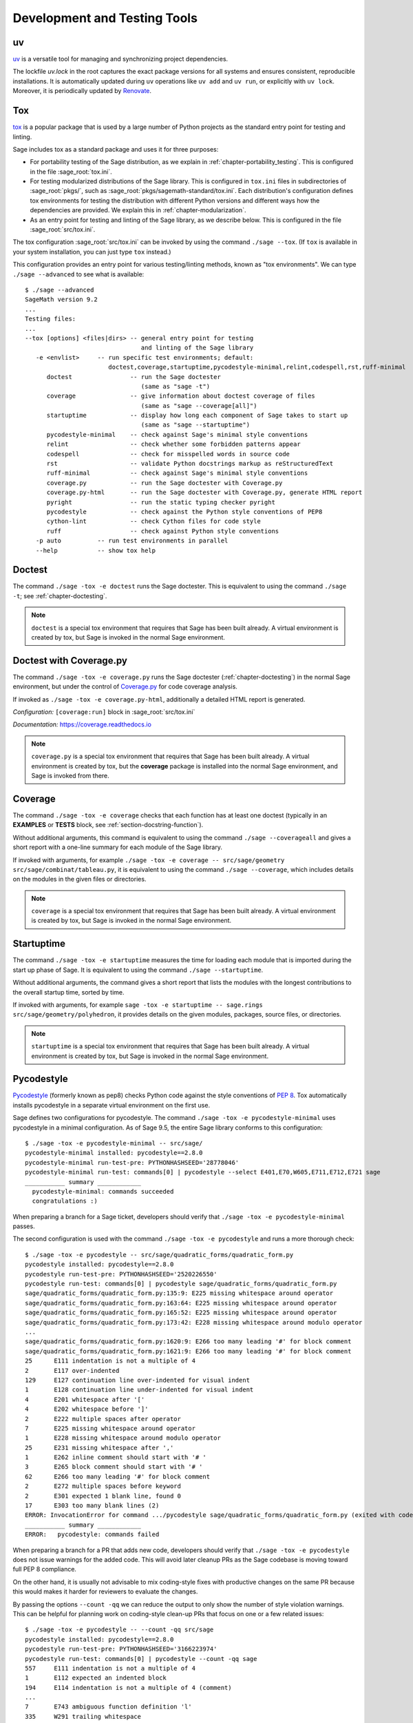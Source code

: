 .. nodoctest

.. highlight:: shell-session

.. _chapter-tools:

=============================
Development and Testing Tools
=============================

uv
==

`uv <https://docs.astral.sh/uv/>`_ is a versatile tool for 
managing and synchronizing project dependencies. 

The lockfile `uv.lock` in the root captures the exact package versions for 
all systems and ensures consistent, reproducible installations.
It is automatically updated during ``uv`` operations like ``uv add`` 
and ``uv run``, or explicitly with ``uv lock``. 
Moreover, it is periodically updated by `Renovate <https://docs.renovatebot.com/>`_.

.. _section-tools-tox:

Tox
===

`tox <https://tox.readthedocs.io/en/latest/>`_ is a popular package that is
used by a large number of Python projects as the standard entry point
for testing and linting.

Sage includes tox as a standard package and uses it for three purposes:

- For portability testing of the Sage distribution, as we explain in
  :ref:`chapter-portability_testing`.  This is configured in the file
  :sage_root:`tox.ini`.

- For testing modularized distributions of the Sage library. This is configured
  in ``tox.ini`` files in subdirectories of :sage_root:`pkgs/`, such as
  :sage_root:`pkgs/sagemath-standard/tox.ini`. Each distribution's configuration
  defines tox environments for testing the distribution with different Python
  versions and different ways how the dependencies are provided.
  We explain this in :ref:`chapter-modularization`.

- As an entry point for testing and linting of the Sage library, as we describe below.
  This is configured in the file :sage_root:`src/tox.ini`.

The tox configuration :sage_root:`src/tox.ini` can be invoked by using the command
``./sage --tox``.  (If ``tox`` is available in your system installation,
you can just type ``tox`` instead.)

This configuration provides an entry point for various testing/linting methods,
known as "tox environments".  We can type ``./sage --advanced`` to see what is
available::

  $ ./sage --advanced
  SageMath version 9.2
  ...
  Testing files:
  ...
  --tox [options] <files|dirs> -- general entry point for testing
                                  and linting of the Sage library
     -e <envlist>     -- run specific test environments; default:
                         doctest,coverage,startuptime,pycodestyle-minimal,relint,codespell,rst,ruff-minimal
        doctest                -- run the Sage doctester
                                  (same as "sage -t")
        coverage               -- give information about doctest coverage of files
                                  (same as "sage --coverage[all]")
        startuptime            -- display how long each component of Sage takes to start up
                                  (same as "sage --startuptime")
        pycodestyle-minimal    -- check against Sage's minimal style conventions
        relint                 -- check whether some forbidden patterns appear
        codespell              -- check for misspelled words in source code
        rst                    -- validate Python docstrings markup as reStructuredText
        ruff-minimal           -- check against Sage's minimal style conventions
        coverage.py            -- run the Sage doctester with Coverage.py
        coverage.py-html       -- run the Sage doctester with Coverage.py, generate HTML report
        pyright                -- run the static typing checker pyright
        pycodestyle            -- check against the Python style conventions of PEP8
        cython-lint            -- check Cython files for code style
        ruff                   -- check against Python style conventions
     -p auto          -- run test environments in parallel
     --help           -- show tox help


Doctest
=======

The command ``./sage -tox -e doctest`` runs the Sage doctester. This is
equivalent to using the command ``./sage -t``; see :ref:`chapter-doctesting`.

.. NOTE::

   ``doctest`` is a special tox environment that requires that Sage has
   been built already. A virtual environment is created by tox, but
   Sage is invoked in the normal Sage environment.


.. _section-tools-coverage-py:

Doctest with Coverage.py
========================

The command ``./sage -tox -e coverage.py`` runs the Sage doctester
(:ref:`chapter-doctesting`) in the normal Sage environment, but
under the control of
`Coverage.py <https://coverage.readthedocs.io/en/latest/index.html>`_
for code coverage analysis.

If invoked as ``./sage -tox -e coverage.py-html``, additionally a
detailed HTML report is generated.

*Configuration:* ``[coverage:run]`` block in :sage_root:`src/tox.ini`

*Documentation:* https://coverage.readthedocs.io

.. NOTE::

   ``coverage.py`` is a special tox environment that requires that Sage has
   been built already. A virtual environment is created by tox, but the
   **coverage** package is installed into the normal Sage environment, and
   Sage is invoked from there.


.. _section-tools-coverage:

Coverage
========

The command ``./sage -tox -e coverage`` checks that each function has
at least one doctest (typically in an **EXAMPLES** or **TESTS** block,
see :ref:`section-docstring-function`).

Without additional arguments, this command is equivalent to using the
command ``./sage --coverageall`` and gives a short report with a one-line
summary for each module of the Sage library.

If invoked with arguments, for example ``./sage -tox -e coverage
-- src/sage/geometry src/sage/combinat/tableau.py``, it is equivalent to
using the command ``./sage --coverage``, which includes details on
the modules in the given files or directories.

.. NOTE::

   ``coverage`` is a special tox environment that requires that Sage has been
   built already. A virtual environment is created by tox, but
   Sage is invoked in the normal Sage environment.


.. _section-tools-startuptime:

Startuptime
===========

The command ``./sage -tox -e startuptime`` measures the time for loading
each module that is imported during the start up phase of Sage. It is
equivalent to using the command ``./sage --startuptime``.

Without additional arguments, the command gives a short report that lists
the modules with the longest contributions to the overall startup time,
sorted by time.

If invoked with arguments, for example ``sage -tox -e startuptime -- sage.rings
src/sage/geometry/polyhedron``, it provides details on the given modules, packages,
source files, or directories.

.. NOTE::

   ``startuptime`` is a special tox environment that requires that Sage has been
   built already. A virtual environment is created by tox, but
   Sage is invoked in the normal Sage environment.


.. _section-tools-pycodestyle:

Pycodestyle
===========
`Pycodestyle <https://pycodestyle.pycqa.org/en/latest/>`_ (formerly known as pep8)
checks Python code against the style conventions of `PEP 8 <https://www.python.org/dev/peps/pep-0008/>`_.
Tox automatically installs pycodestyle in a separate virtual environment
on the first use.

Sage defines two configurations for pycodestyle.  The command ``./sage -tox -e pycodestyle-minimal`` uses
pycodestyle in a minimal configuration.
As of Sage 9.5, the entire Sage library conforms to this configuration::

  $ ./sage -tox -e pycodestyle-minimal -- src/sage/
  pycodestyle-minimal installed: pycodestyle==2.8.0
  pycodestyle-minimal run-test-pre: PYTHONHASHSEED='28778046'
  pycodestyle-minimal run-test: commands[0] | pycodestyle --select E401,E70,W605,E711,E712,E721 sage
  ___________ summary ____________
    pycodestyle-minimal: commands succeeded
    congratulations :)

When preparing a branch for a Sage ticket, developers should verify that ``./sage -tox -e
pycodestyle-minimal`` passes.

The second configuration is used with the command ``./sage -tox -e pycodestyle`` and runs a
more thorough check::

  $ ./sage -tox -e pycodestyle -- src/sage/quadratic_forms/quadratic_form.py
  pycodestyle installed: pycodestyle==2.8.0
  pycodestyle run-test-pre: PYTHONHASHSEED='2520226550'
  pycodestyle run-test: commands[0] | pycodestyle sage/quadratic_forms/quadratic_form.py
  sage/quadratic_forms/quadratic_form.py:135:9: E225 missing whitespace around operator
  sage/quadratic_forms/quadratic_form.py:163:64: E225 missing whitespace around operator
  sage/quadratic_forms/quadratic_form.py:165:52: E225 missing whitespace around operator
  sage/quadratic_forms/quadratic_form.py:173:42: E228 missing whitespace around modulo operator
  ...
  sage/quadratic_forms/quadratic_form.py:1620:9: E266 too many leading '#' for block comment
  sage/quadratic_forms/quadratic_form.py:1621:9: E266 too many leading '#' for block comment
  25      E111 indentation is not a multiple of 4
  2       E117 over-indented
  129     E127 continuation line over-indented for visual indent
  1       E128 continuation line under-indented for visual indent
  4       E201 whitespace after '['
  4       E202 whitespace before ']'
  2       E222 multiple spaces after operator
  7       E225 missing whitespace around operator
  1       E228 missing whitespace around modulo operator
  25      E231 missing whitespace after ','
  1       E262 inline comment should start with '# '
  3       E265 block comment should start with '# '
  62      E266 too many leading '#' for block comment
  2       E272 multiple spaces before keyword
  2       E301 expected 1 blank line, found 0
  17      E303 too many blank lines (2)
  ERROR: InvocationError for command .../pycodestyle sage/quadratic_forms/quadratic_form.py (exited with code 1)
  ___________ summary ____________
  ERROR:   pycodestyle: commands failed

When preparing a branch for a PR that adds new code,
developers should verify that ``./sage -tox -e pycodestyle`` does not
issue warnings for the added code.  This will avoid later cleanup
PRs as the Sage codebase is moving toward full PEP 8 compliance.

On the other hand, it is usually not advisable to mix coding-style
fixes with productive changes on the same PR because this would
makes it harder for reviewers to evaluate the changes.

By passing the options ``--count -qq`` we can reduce the output to
only show the number of style violation warnings.  This can be helpful
for planning work on coding-style clean-up PRs that focus on one
or a few related issues::

  $ ./sage -tox -e pycodestyle -- --count -qq src/sage
  pycodestyle installed: pycodestyle==2.8.0
  pycodestyle run-test-pre: PYTHONHASHSEED='3166223974'
  pycodestyle run-test: commands[0] | pycodestyle --count -qq sage
  557     E111 indentation is not a multiple of 4
  1       E112 expected an indented block
  194     E114 indentation is not a multiple of 4 (comment)
  ...
  7       E743 ambiguous function definition 'l'
  335     W291 trailing whitespace
  4       W292 no newline at end of file
  229     W293 blank line contains whitespace
  459     W391 blank line at end of file
  97797
  ERROR: InvocationError for command .../pycodestyle --count -qq sage (exited with code 1)
  ___________ summary ____________
  ERROR:   pycodestyle: commands failed

*Installation:* (for manual use:) ``pip install -U pycodestyle --user``

*Usage:*

- With tox: See above.

- Manual: Run ``pycodestyle path/to/the/file.py``.

- VS Code: The minimal version of pycodestyle is activated by default in
  :sage_root:`.vscode/settings.json` (the corresponding setting is
  ``"python.linting.pycodestyleEnabled": true``). Note that the
  ``settings.json`` file is not ignored by Git so be aware to keep it in sync
  with the Sage repo on GitHub. For further details, see the
  `official VS Code documentation <https://code.visualstudio.com/docs/python/linting>`__.

*Configuration:* ``[pycodestyle]`` block in :sage_root:`src/tox.ini`

*Documentation:* https://pycodestyle.pycqa.org/en/latest/index.html


.. _section-tools-cython-lint:

Cython-lint
===========

`Cython-lint <https://pypi.org/project/cython-lint/>`_ checks Cython source files
for coding style.


.. _section-tools-ruff:

Ruff
====

`Ruff <https://pypi.org/project/ruff/>`_ is a powerful and fast linter
for Python code, written in Rust.

It comes with a large choice of possible checks, and has the capacity
to fix some of the warnings it emits.

Sage defines two configurations for ruff.  The command ``./sage -tox -e ruff-minimal`` uses
ruff in a minimal configuration. As of Sage 10.3, the entire Sage library conforms to this
configuration. When preparing a Sage PR, developers should verify that
``./sage -tox -e ruff-minimal`` passes.

The second configuration is used with the command ``./sage -tox -e ruff`` and runs a
more thorough check.  When preparing a PR that adds new code,
developers should verify that ``./sage -tox -e ruff`` does not
issue warnings for the added code.  This will avoid later cleanup
PRs as the Sage codebase is moving toward full PEP 8 compliance.

On the other hand, it is usually not advisable to mix coding-style
fixes with productive changes on the same PR because this would
makes it harder for reviewers to evaluate the changes.

.. _section-tools-relint:

Relint
======

`Relint <https://pypi.org/project/relint/>`_ checks all source files for forbidden
text patterns specified by regular expressions.

Our configuration of relint flags some outdated Python constructions, plain TeX
commands when equivalent LaTeX commands are available, common mistakes in
documentation markup, and modularization anti-patterns.

*Configuration:* :sage_root:`src/.relint.yml`

*Documentation:* https://pypi.org/project/relint/


.. _section-tools-codespell:

Codespell
=========
`Codespell <https://pypi.org/project/codespell/>`_ uses a dictionary to check for
misspelled words in source code.

Sage defines a configuration for codespell::

  $ ./sage -tox -e codespell -- src/sage/homology/
  codespell installed: codespell==2.1.0
  codespell run-test-pre: PYTHONHASHSEED='1285169064'
  codespell run-test: commands[0] | codespell '--skip=*.png,*.jpg,*.JPG,*.inv,*.dia,*.pdf,*.ico,*#*,*~*,*.bak,*.orig,*.log,*.sobj,*.tar,*.gz,*.pyc,*.o,*.sws,*.so,*.a,.DS_Store' --skip=doc/ca,doc/de,doc/es,doc/hu,doc/ja,doc/ru,doc/fr,doc/it,doc/pt,doc/tr --skip=src/doc/ca,src/doc/de,src/doc/es,src/doc/hu,src/doc/ja,src/doc/ru,src/doc/fr,src/doc/it,src/doc/pt,src/doc/tr '--skip=.git,.tox,worktree*,dist,upstream,logs,local,cythonized,scripts-3,autom4te.cache,tmp,lib.*,*.egg-info' --dictionary=- --dictionary=/Users/mkoeppe/s/sage/sage-rebasing/src/.codespell-dictionary.txt --ignore-words=/Users/mkoeppe/s/sage/sage-rebasing/src/.codespell-ignore.txt sage/homology
  sage/homology/hochschild_complex.py:271: mone ==> mono, money, none
  sage/homology/hochschild_complex.py:277: mone ==> mono, money, none
  sage/homology/hochschild_complex.py:280: mone ==> mono, money, none
  sage/homology/chain_complex.py:2185: mor ==> more
  sage/homology/chain_complex.py:2204: mor ==> more
  sage/homology/chain_complex.py:2210: mor ==> more
  sage/homology/chain_complex.py:2211: mor ==> more
  sage/homology/chain_complex.py:2214: mor ==> more
  sage/homology/chain_complex.py:2215: mor ==> more
  ERROR: InvocationError for command .../codespell '--skip=*.png,...' --dictionary=- --dictionary=/Users/mkoeppe/s/sage/sage-rebasing/src/.codespell-dictionary.txt --ignore-words=/Users/mkoeppe/s/sage/sage-rebasing/src/.codespell-ignore.txt sage/homology (exited with code 65)
  ___________ summary ____________
  ERROR:   codespell: commands failed

*Configuration:*

- ``[testenv:codespell]`` block in :sage_root:`src/tox.ini`

- :sage_root:`src/.codespell-dictionary.txt` and :sage_root:`src/.codespell-ignore.txt`


.. _section-tools-pytest:

Pytest
======
`Pytest <https://docs.pytest.org/en/stable/>`_ is a testing framework.
It is included in the Sage distribution as an optional package.

Currently, Sage only makes very limited use of pytest, for testing the
package :mod:`sage.numerical.backends` and some modules in
:mod:`sage.manifolds`.

*Installation:*

- ``./sage -i pytest pytest_xdist``.

*Usage:*

- Tox, Sage doctester: At the end of ``./sage -t`` (or ``./sage --tox -e doctest``), Pytest is automatically invoked.

- Manual: Run ``./sage -pytest path/to/the/test_file.py`` or ``./sage -pytest``
  to run all tests. The additional argument ``-n`` can be used to
  distribute tests across multiple CPUs to speed up test execution.
  For example, ``./sage -pytest -n 4`` will run 4 tests in parallel, while
  ``./sage -pytest -n auto`` will spawn a number of workers processes equal
  to the number of available CPUs.

- VS Code: Install the `Python extension <https://marketplace.visualstudio.com/items?itemName=ms-python.python>`_ and follow the `official VS Code documentation <https://code.visualstudio.com/docs/python/testing>`__.

*Configuration:* :sage_root:`src/conftest.py`

*Documentation:* https://docs.pytest.org/en/stable/index.html


.. _section-tools-pyright:

Pyright
=======
`Pyright <https://github.com/microsoft/pyright>`_ is static type checker.

*Installation:*

- (for manual use:) ``npm install -g pyright``, see `documentation <https://github.com/microsoft/pyright#installation>`__ for details.

*Usage:*

- Tox: Run ``./sage -tox -e pyright path/to/the/file.py``

- Manual: Run ``pyright path/to/the/file.py``. If you want to check the whole Sage library, you most likely run out of memory with the default settings.
  You can use the following command to check the whole library::

    NODE_OPTIONS="--max-old-space-size=8192" pyright

- VS Code: Install the `Pylance <https://marketplace.visualstudio.com/items?itemName=ms-python.vscode-pylance>`__ extension.

*Configuration:* :sage_root:`pyrightconfig.json`

*Documentation:* https://github.com/microsoft/pyright#documentation


.. _section-tools-pyflakes:

Pyflakes
========
`Pyflakes <https://github.com/PyCQA/pyflakes>`_ checks for common coding errors.


.. _section-act:

Act
===

`act <https://github.com/nektos/act>`_ is a tool, written in Go, and using Docker,
to run GitHub Actions locally; in particular, it speeds up developing Actions.
We recommend using ``gh extension`` facility to install ``act``. ::

    [alice@localhost sage]$ gh extension install https://github.com/nektos/gh-act

Extra steps needed for configuration of Docker to run Actions locally can be found on
`act's GitHub <https://github.com/nektos/act>`_

Here we give a very short sampling of ``act``'s capabilities. If you installed standalone
``act``, it should be invoked as ``act``, not as ``gh act``.
After the set up, one can e.g. list all the available linting actions::

    [alice@localhost sage]$ gh act -l | grep lint
    0      lint-pycodestyle        Code style check with pycodestyle                          Lint                                               lint.yml                push,pull_request
    0      lint-relint             Code style check with relint                               Lint                                               lint.yml                push,pull_request
    0      lint-rst                Validate docstring markup as RST                           Lint                                               lint.yml                push,pull_request
    [alice@localhost sage]$

run a particular action ``lint-rst`` ::

    [alice@localhost sage]$ gh act -j lint-rst
    ...

and so on.

By default, ``act`` pulls all the data needed from the next, but it can also cache it,
speeding up repeated runs quite a lot. The following repeats running of ``lint-rst`` using cached data::

    [alice@localhost sage]$ gh act -p false -r -j lint-rst
    [Lint/Validate docstring markup as RST]   Start image=catthehacker/ubuntu:act-latest
    ...
    | rst: commands[0] /home/alice/work/software/sage/src> flake8 --select=RST
    |   rst: OK (472.60=setup[0.09]+cmd[472.51] seconds)
    |   congratulations :) (474.10 seconds)
    ...
    [Lint/Validate docstring markup as RST]     Success - Main Lint using tox -e rst
    [Lint/Validate docstring markup as RST]  Run Post Set up Python
    [Lint/Validate docstring markup as RST]     docker exec cmd=[node /var/run/act/actions/actions-setup-python@v4/dist/cache-save/index.js] user= workdir=
    [Lint/Validate docstring markup as RST]     Success - Post Set up Python
    [Lint/Validate docstring markup as RST]   Job succeeded

Here ``-p false`` means using already pulled Docker images, and ``-r`` means do not remove Docker images
after a successful run which used them. This, and many more details, can be found by running ``gh act -h``, as well
as reading ``act``'s documentation.

.. This section is a stub.
   More Sage-specfic details for using ``act`` should be added. PRs welcome!

